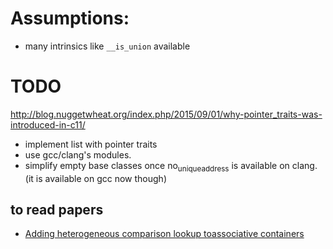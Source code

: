 * Assumptions:
- many intrinsics like ~__is_union~ available
* TODO
http://blog.nuggetwheat.org/index.php/2015/09/01/why-pointer_traits-was-introduced-in-c11/
- implement list with pointer traits
- use gcc/clang's modules.
- simplify empty base classes once no_unique_address is available on clang.(it
  is available on gcc now though)
** to read papers  
- [[http://www.open-std.org/jtc1/sc22/wg21/docs/papers/2012/n3465.pdf][Adding heterogeneous comparison lookup toassociative containers]]
* COMMENT Conversion

